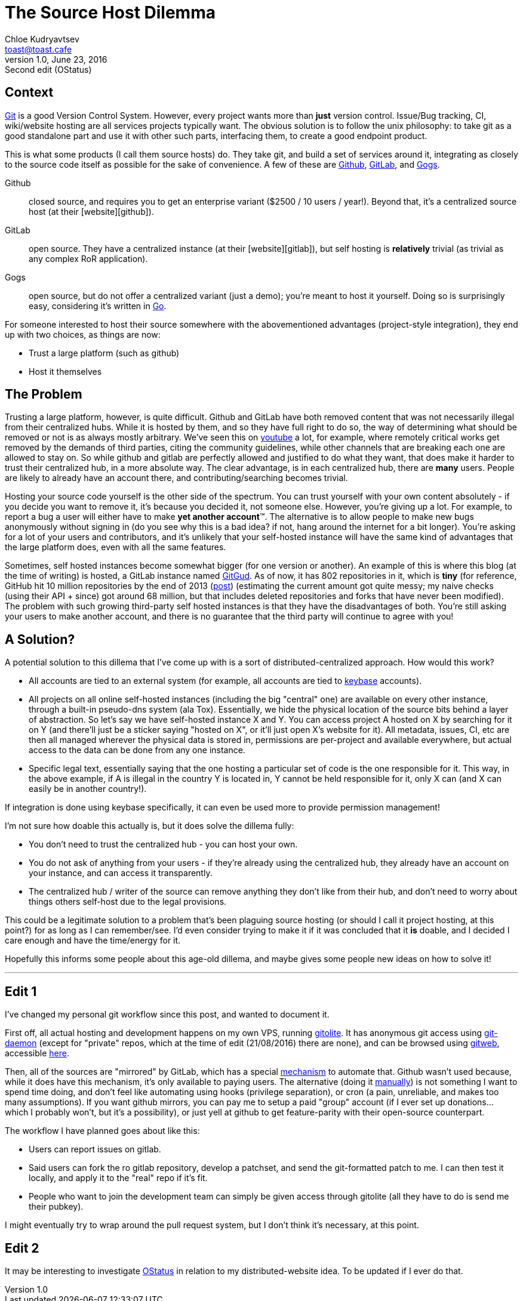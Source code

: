 = The Source Host Dilemma
Chloe Kudryavtsev <toast@toast.cafe>
v1.0, June 23, 2016: Second edit (OStatus)
:page-tags: dev, sys

== Context
https://git-scm.com/[Git] is a good Version Control System. However, every project wants more than *just* version control. Issue/Bug tracking, CI, wiki/website hosting are all services projects typically want. The obvious solution is to follow the unix philosophy: to take git as a good standalone part and use it with other such parts, interfacing them, to create a good endpoint product.

This is what some products (I call them source hosts) do. They take git, and build a set of services around it, integrating as closely to the source code itself as possible for the sake of convenience. A few of these are https://github.com/[Github], https://gitlab.com/[GitLab], and https://gogs.io/[Gogs].

Github:: closed source, and requires you to get an enterprise variant ($2500 / 10 users / year!). Beyond that, it's a centralized source host (at their [website][github]).
GitLab:: open source. They have a centralized instance (at their [website][gitlab]), but self hosting is *relatively* trivial (as trivial as any complex RoR application).
Gogs:: open source, but do not offer a centralized variant (just a demo); you're meant to host it yourself. Doing so is surprisingly easy, considering it's written in https://golang.org/[Go].

For someone interested to host their source somewhere with the abovementioned advantages (project-style integration), they end up with two choices, as things are now:

* Trust a large platform (such as github)
* Host it themselves

== The Problem
Trusting a large platform, however, is quite difficult. Github and GitLab have both removed content that was not necessarily illegal from their centralized hubs. While it is hosted by them, and so they have full right to do so, the way of determining what should be removed or not is as always mostly arbitrary. We've seen this on https://youtube.com[youtube] a lot, for example, where remotely critical works get removed by the demands of third parties, citing the community guidelines, while other channels that are breaking each one are allowed to stay on. So while github and gitlab are perfectly allowed and justified to do what they want, that does make it harder to trust their centralized hub, in a more absolute way. The clear advantage, is in each centralized hub, there are *many* users. People are likely to already have an account there, and contributing/searching becomes trivial.

Hosting your source code yourself is the other side of the spectrum. You can trust yourself with your own content absolutely - if you decide you want to remove it, it's because you decided it, not someone else. However, you're giving up a lot. For example, to report a bug a user will either have to make *yet another account*(TM). The alternative is to allow people to make new bugs anonymously without signing in (do you see why this is a bad idea? if not, hang around the internet for a bit longer). You're asking for a lot of your users and contributors, and it's unlikely that your self-hosted instance will have the same kind of advantages that the large platform does, even with all the same features.

Sometimes, self hosted instances become somewhat bigger (for one version or another). An example of this is where this blog (at the time of writing) is hosted, a GitLab instance named https://gitgud.io[GitGud]. As of now, it has 802 repositories in it, which is *tiny* (for reference, GitHub hit 10 million repositories by the end of 2013 (https://github.com/blog/1724-10-million-repositories[post]) (estimating the current amount got quite messy; my naive checks (using their API + since) got around 68 million, but that includes deleted repositories and forks that have never been modified). The problem with such growing third-party self hosted instances is that they have the disadvantages of both. You're still asking your users to make another account, and there is no guarantee that the third party will continue to agree with you!

== A Solution?
A potential solution to this dillema that I've come up with is a sort of distributed-centralized approach. How would this work?

* All accounts are tied to an external system (for example, all accounts are tied to https://keybase.io[keybase] accounts).
* All projects on all online self-hosted instances (including the big "central" one) are available on every other instance, through a built-in pseudo-dns system (ala Tox). Essentially, we hide the physical location of the source bits behind a layer of abstraction. So let's say we have self-hosted instance X and Y. You can access project A hosted on X by searching for it on Y (and there'll just be a sticker saying "hosted on X", or it'll just open X's website for it). All metadata, issues, CI, etc are then all managed wherever the physical data is stored in, permissions are per-project and available everywhere, but actual access to the data can be done from any one instance.
* Specific legal text, essentially saying that the one hosting a particular set of code is the one responsible for it. This way, in the above example, if A is illegal in the country Y is located in, Y cannot be held responsible for it, only X can (and X can easily be in another country!).

If integration is done using keybase specifically, it can even be used more to provide permission management!

I'm not sure how doable this actually is, but it does solve the dillema fully:

* You don't need to trust the centralized hub - you can host your own.
* You do not ask of anything from your users - if they're already using the centralized hub, they already have an account on your instance, and can access it transparently.
* The centralized hub / writer of the source can remove anything they don't like from their hub, and don't need to worry about things others self-host due to the legal provisions.

This could be a legitimate solution to a problem that's been plaguing source hosting (or should I call it project hosting, at this point?) for as long as I can remember/see. I'd even consider trying to make it if it was concluded that it *is* doable, and I decided I care enough and have the time/energy for it.

Hopefully this informs some people about this age-old dillema, and maybe gives some people new ideas on how to solve it!

___

== Edit 1
I've changed my personal git workflow since this post, and wanted to document it.

First off, all actual hosting and development happens on my own VPS, running http://gitolite.com[gitolite]. It has anonymous git access using https://git-scm.com/docs/git-daemon[git-daemon] (except for "private" repos, which at the time of edit (21/08/2016) there are none), and can be browsed using https://git-scm.com/docs/gitweb[gitweb], accessible https://git.toastin.space[here].

Then, all of the sources are "mirrored" by GitLab, which has a special http://docs.gitlab.com/ee/workflow/repository_mirroring.html[mechanism] to automate that. Github wasn't used because, while it does have this mechanism, it's only available to paying users. The alternative (doing it https://help.github.com/articles/duplicating-a-repository/[manually]) is not something I want to spend time doing, and don't feel like automating using hooks (privilege separation), or cron (a pain, unreliable, and makes too many assumptions). If you want github mirrors, you can pay me to setup a paid "group" account (if I ever set up donations... which I probably won't, but it's a possibility), or just yell at github to get feature-parity with their open-source counterpart.

The workflow I have planned goes about like this:

* Users can report issues on gitlab.
* Said users can fork the ro gitlab repository, develop a patchset, and send the git-formatted patch to me. I can then test it locally, and apply it to the "real" repo if it's fit.
* People who want to join the development team can simply be given access through gitolite (all they have to do is send me their pubkey).

I might eventually try to wrap around the pull request system, but I don't think it's necessary, at this point.

== Edit 2
It may be interesting to investigate https://www.w3.org/community/ostatus/wiki/Main_Page[OStatus] in relation to my distributed-website idea. To be updated if I ever do that.
